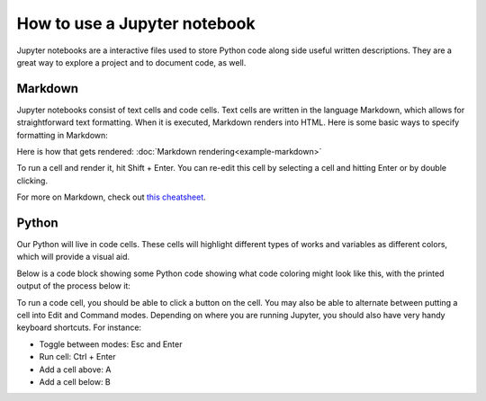 =============================
How to use a Jupyter notebook
=============================

Jupyter notebooks are a interactive files used to store Python code
along side useful written descriptions. They are a great way to explore
a project and to document code, as well.

Markdown
--------

Jupyter notebooks consist of text cells and code cells. Text cells are
written in the language Markdown, which allows for straightforward text
formatting. When it is executed, Markdown renders into HTML. Here is
some basic ways to specify formatting in Markdown:

.. tab:: Markdown

   .. code:: markdown

      # Heading 1
      ## Heading 2
      ### Heading 3

      - unordered
      - list
      - of 
      - things

      1. Ordered
      2. list
      3. of
      4. things

      *italics*

      **boldface**

      [A link](www.google.com)

      ![An image](https://www.palmpressinc.com/wp-content/uploads/cc_resize/3704-700x0.jpg)

      `Inline code`

      Inline LaTeX math equation: $x^2 + 3$

      Block LaTeX math equation:
      $$ \frac{dy}{dx} = \sqrt{a^x} $$

Here is how that gets rendered: :doc:`Markdown rendering<example-markdown>` 

To run a cell and render it, hit Shift + Enter. You can re-edit this
cell by selecting a cell and hitting Enter or by double clicking.

For more on Markdown, check out `this
cheatsheet <https://www.markdownguide.org/cheat-sheet/>`__.

Python
------

Our Python will live in code cells. These cells will highlight different
types of works and variables as different colors, which will provide a
visual aid.

Below is a code block showing some Python code showing what code
coloring might look like this, with the printed output of the process
below it:

.. tab:: Python

   .. code:: python

      # a comment
      my_list = [0, 1, 2]

      for x in my_list:

         print(x)

.. tab:: Output

   .. code:: none

      0
      1
      2

To run a code cell, you should be able to click a button on the cell.
You may also be able to alternate between putting a cell into Edit and
Command modes. Depending on where you are running Jupyter, you should
also have very handy keyboard shortcuts. For instance:

-  Toggle between modes: Esc and Enter
-  Run cell: Ctrl + Enter
-  Add a cell above: A
-  Add a cell below: B



